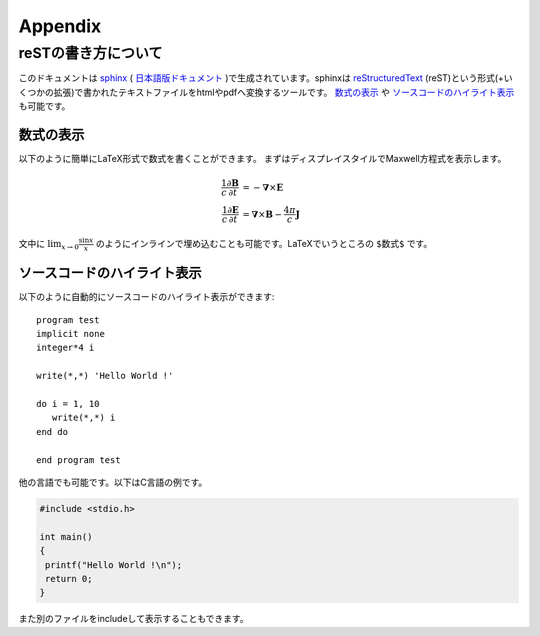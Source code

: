 .. -*- coding: utf-8 -*-
.. $Id$

====================
Appendix
====================

reSTの書き方について
====================
このドキュメントは `sphinx`_ ( `日本語版ドキュメント`_ )で生成されています。sphinxは `reStructuredText`_ (reST)という形式(+いくつかの拡張)で書かれたテキストファイルをhtmlやpdfへ変換するツールです。 `数式の表示`_ や `ソースコードのハイライト表示`_ も可能です。

.. _sphinx: http://sphinx.pocoo.org/
.. _日本語版ドキュメント: http://sphinx-users.jp/doc.html
.. _reStructuredText: http://docutils.sourceforge.net/rst.html

数式の表示
-----------

以下のように簡単にLaTeX形式で数式を書くことができます。
まずはディスプレイスタイルでMaxwell方程式を表示します。

.. math::

   \frac{1}{c}\frac{\partial \mathbf{B}}{\partial t} &= -
   \mathbf{\nabla} \times \mathbf{E} \\
   \frac{1}{c}\frac{\partial \mathbf{E}}{\partial t} &=
   \mathbf{\nabla} \times \mathbf{B} - \frac{4 \pi}{c} \mathbf{J}


文中に :math:`\lim_{x \rightarrow 0} \frac{\sin x}{x}` のようにインラインで埋め込むことも可能です。LaTeXでいうところの ``$数式$`` です。

ソースコードのハイライト表示
-----------------------------

以下のように自動的にソースコードのハイライト表示ができます::

   program test
   implicit none
   integer*4 i

   write(*,*) 'Hello World !'

   do i = 1, 10
      write(*,*) i
   end do

   end program test

他の言語でも可能です。以下はC言語の例です。

.. code-block:: c

  #include <stdio.h>

  int main()
  {
   printf("Hello World !\n");
   return 0;
  }

また別のファイルをincludeして表示することもできます。
